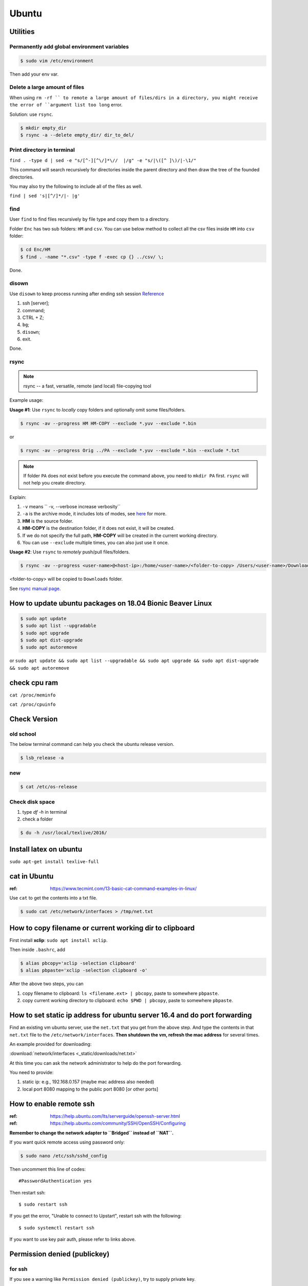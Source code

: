 Ubuntu
======

Utilities
---------

Permanently add global environment variables
~~~~~~~~~~~~~~~~~~~~~~~~~~~~~~~~~~~~~~~~~~~~
.. code-block:: bash

    $ sudo vim /etc/environment

Then add your env var.

Delete a large amount of files
~~~~~~~~~~~~~~~~~~~~~~~~~~~~~~
When using ``rm -rf `` to remote a large amount of files/dirs in a directory,
you might receive the error of ``argument list too long`` error.

Solution:
use ``rsync``.

.. code-block:: bash

    $ mkdir empty_dir
    $ rsync -a --delete empty_dir/ dir_to_del/


Print directory in terminal
~~~~~~~~~~~~~~~~~~~~~~~~~~~

``find . -type d | sed -e "s/[^-][^\/]*\//  |/g" -e "s/|\([^ ]\)/|-\1/"``

This command will search recursively for directories inside the parent directory and then draw the tree of the founded directories.

You may also try the following to include all of the files as well.

``find | sed 's|[^/]*/|- |g'``

find
~~~~
User ``find`` to find files recursively by file type and copy them to a directory.

Folder ``Enc`` has two sub folders: ``HM`` and ``csv``. You can use below method
to collect all the csv files inside ``HM`` into ``csv`` folder:


.. code-block:: bash

    $ cd Enc/HM
    $ find . -name "*.csv" -type f -exec cp {} ../csv/ \;

Done.

disown
~~~~~~
Use ``disown`` to keep process running after ending ssh session
`Reference <https://askubuntu.com/questions/8653/how-to-keep-processes-running-after-ending-ssh-session>`_

1. ssh [server];
2. command;
3. CTRL + Z;
4. ``bg``;
5. ``disown``;
6. exit.

Done.

rsync
~~~~~

.. note:: rsync -- a fast, versatile, remote (and local) file-copying tool

Example usage:

**Usage #1**: Use ``rsync`` to *locally* copy folders and optionally omit some files/folders.

.. code-block:: bash

    $ rsync -av --progress HM HM-COPY --exclude *.yuv --exclude *.bin

or

.. code-block:: bash

    $ rsync -av --progress Orig ../PA --exclude *.yuv --exclude *.bin --exclude *.txt

.. note:: If folder ``PA`` does not exist before you execute the command above, you need to ``mkdir PA`` first.
        ``rsync`` will not help you create directory.

Explain:

1. ``-v`` means `` -v, --verbose               increase verbosity``

2. ``-a`` is the archive mode, it includes lots of modes, see `here <https://superuser.com/questions/1322108/when-is-av-not-the-appropriate-option-for-rsync>`_ for more.

3. **HM** is the source folder.

4. **HM-COPY** is the destination folder, if it does not exist, it will be created.

5. If we do not specify the full path, **HM-COPY** will be created in the current working directory.

6. You can use ``--exclude`` multiple times, you can also just use it once.

**Usage #2**: Use ``rsync`` to *remotely* push/pull files/folders.

.. code-block:: bash

    $ rsync -av --progress <user-name>@<host-ip>:/home/<user-name>/<folder-to-copy> /Users/<user-name>/Downloads

<folder-to-copy> will be copied to ``Downloads`` folder.

See `rsync manual page <https://linux.die.net/man/1/rsync>`_.

How to update ubuntu packages on 18.04 Bionic Beaver Linux
----------------------------------------------------------

.. code-block:: bash

    $ sudo apt update
    $ sudo apt list --upgradable
    $ sudo apt upgrade
    $ sudo apt dist-upgrade
    $ sudo apt autoremove


or ``sudo apt update && sudo apt list --upgradable && sudo apt upgrade && sudo apt dist-upgrade && sudo apt autoremove``


check cpu ram
-------------

``cat /proc/meminfo``

``cat /proc/cpuinfo``


Check Version
-------------

old school
~~~~~~~~~~
The below terminal command can help you check the ubuntu release version.

.. code-block:: bash

    $ lsb_release -a

new
~~~

.. code-block:: bash

    $ cat /etc/os-release


Check disk space
~~~~~~~~~~~~~~~~


1. type `df -h` in terminal

2. check a folder

.. code-block:: bash

        $ du -h /usr/local/texlive/2016/


Install latex on ubuntu
-----------------------

``sudo apt-get install texlive-full``



cat in Ubuntu
-------------

:ref: https://www.tecmint.com/13-basic-cat-command-examples-in-linux/

Use ``cat`` to get the contents into a txt file.

.. code-block:: bash

    $ sudo cat /etc/network/interfaces > /tmp/net.txt


How to copy filename or current working dir to clipboard
--------------------------------------------------------
First install **xclip**: ``sudo apt install xclip``.

Then inside ``.bashrc``, add

.. code-block:: bash

    $ alias pbcopy='xclip -selection clipboard'
    $ alias pbpaste='xclip -selection clipboard -o'

After the above two steps, you can

1. copy filename to clipboard: ``ls <filename.ext> | pbcopy``, paste to somewhere ``pbpaste``.
2. copy current working directory to clipboard: ``echo $PWD | pbcopy``, paste to somewhere ``pbpaste``.


How to set static ip address for ubuntu server 16.4 and do port forwarding
--------------------------------------------------------------------------

Find an existing vm ubuntu server, use the ``net.txt`` that you get from the above step.
And type the contents in that ``net.txt`` file to the ``/etc/network/interfaces``. **Then shutdown the vm, refresh the mac address** for several times.

An example provided for downloading:

:download:`network/interfaces <_static/downloads/net.txt>`

At this time you can ask the network administrator to help do the port forwarding.

You need to provide:

1. static ip: e.g., 192.168.0.157 (maybe mac address also needed)
2. local port 8080 mapping to the public port 8080 [or other ports]


How to enable remote ssh
------------------------

:ref: https://help.ubuntu.com/lts/serverguide/openssh-server.html
:ref: https://help.ubuntu.com/community/SSH/OpenSSH/Configuring

**Remember to change the network adapter to ``Bridged`` instead of ``NAT``.**

If you want quick remote access using password only:

.. code-block:: bash

    $ sudo nano /etc/ssh/sshd_config

Then uncomment this line of codes::

    #PasswordAuthentication yes


Then restart ssh::

    $ sudo restart ssh

If you get the error, "Unable to connect to Upstart", restart ssh with the following::

    $ sudo systemctl restart ssh


If you want to use key pair auth, please refer to links above.

Permission denied (publickey)
-----------------------------

for ssh
~~~~~~~
If you see a warning like ``Permission denied (publickey)``, try to supply
private key.

.. code-block:: bash

    $ ssh root@www.mywebsite.com
    # Permission denied (publickey).

    $ ssh -i ~/.ssh/my_private_key root@www.mywebsite.com
    # success!

Or if you can configure ``~/.ssh/config`` file, based on your configuration,
you can directly type ``ssh mywebsite``.

for git pull
~~~~~~~~~~~~

:ref: https://confluence.atlassian.com/bitbucket/troubleshoot-ssh-issues-271943403.html

if you see ``Permission denied(publickey)`` when doing git pull,
please first type

.. code-block:: bash

    $ eval `ssh-agent`

in the terminal to
start `ssh agent <https://linux.die.net/man/1/ssh-agent>`_,
which is the authentication agent.

Then you can use ``ssh-add ~/.ssh/<private_key_file>`` to add your keys.

ssh-add
-------

`Could not open a connection to your authentication agent <https://stackoverflow.com/questions/17846529/could-not-open-a-connection-to-your-authentication-agent>`_

If you cannot successfully perform ``ssh-add``, you can do this:

.. code-block:: bash

    $ eval `ssh-agent -s`
    $ ssh-add


what is the eval command in bash
--------------------------------

ref: `What is the “eval” command in bash? <https://unix.stackexchange.com/questions/23111/what-is-the-eval-command-in-bash>`_

eval - construct command by concatenating arguments


Configuring Iptables on Ubuntu 14.04
------------------------------------

:ref: https://www.upcloud.com/support/configuring-iptables-on-ubuntu-14-04/

Save
~~~~

.. code-block:: bash

    $ sudo iptables-save > /etc/iptables/rules.v4

Restore
~~~~~~~

* Overwrite the current one

.. code-block:: bash

    $ sudo iptables-restore < /etc/iptables/rules.v4


* Add the new rules while keeping the current one


.. code-block:: bash

    $ sudo iptables-restore -n < /etc/iptables/rules.v4

Apply
~~~~~
.. code-block:: bash

    $ sudo iptables-apply iptables.txt

.. note:: ``iptables-apply`` shall be used with ``iptables.txt``
        while ``iptable-restore`` shall be used with ``rules.v4``
        with the symbol of ``<``.



Persistent Iptables
~~~~~~~~~~~~~~~~~~~

You can automate the restore process at the reboot by installing an  additional package for iptables which takes over the loading of the saved rules.

.. code-block:: bash

    $ sudo apt-get install iptables-persistent


After the installation the initial setup will ask to save the current rules for IPv4 and IPv6, just select Yes and press enter for both.
If you make further changes to your iptables rules, remember to save them again using the same command as above. The iptables-persistent looks for the files rules.v4 and rules.v6 under /etc/iptables.


How to solve the issue of Filezilla permission denied
~~~~~~~~~~~~~~~~~~~~~~~~~~~~~~~~~~~~~~~~~~~~~~~~~~~~~

To allow user ``ubuntu`` write access to the remote root directory, enter those commands via terminals as root user ``sudo``:

.. code-block:: bash

    $ sudo chown -R ubuntu /etc/supervisor
    # make sure permissions on that entire folder were correct:
    $ sudo chmod -R 755 /etc/supervisor


Give specific user permission to write to a folder using +w notation
~~~~~~~~~~~~~~~~~~~~~~~~~~~~~~~~~~~~~~~~~~~~~~~~~~~~~~~~~~~~~~~~~~~~

ref: https://askubuntu.com/questions/487527/give-specific-user-permission-to-write-to-a-folder-using-w-notation

If you want to change the user owning this file or
directory (folder), you will have to use the command
``chown``. For instance, if you run

.. code-block:: bash

    sudo chown username: myfolder/file

the user owning myfolder will be the username. Then you can execute

.. code-block:: bash

    sudo chmod u+w myfolder

to add the write permission to the username user.

tar compress
------------

Basics
~~~~~~

**compress**

.. code-block:: bash

    $ cd /path/to/the/folder/directory
    # e.g., if you want to compress folder of `myProj`, its path is `/home/ubuntu/myProj`, then you need to $ cd /home/ubuntu
    #
    $ tar -zcvf name-of-archive.tar.gz foldername
    # e.g., $ tar -zcvf myProj.tar.gz myproj
    # the compressed tar ball will be in the /home/ubuntu/ directory
    #
    $ tar -zcvf /tmp/myProj.tar.gz foldername
    # the compressed tar ball will be in the /tmp/ directory

**extract**
.. code-block:: bash

    $ tar -zxvf archive.tar.gz

Notice that it must be a capital letter c.

If you want to extract files to a specified directry, you can use: `$ tar -zxvf archive.tar.gz -C /tmp`

Advanced
~~~~~~~~
Exclude files matching patterns listed in `exclude.txt`

.. code-block:: bash

    $ touch exclude.txt
    $ vim exclude.txt
    # press I button and type somthing
    # press esc button and : button, then type x, then press enter to save and exit vim
    # the file will be something like:
    #
    # abc
    # xyz
    # *.bak
    # backup2017*.sql
    #

    $ tar -zcvf /tmp/mybak.tar.gz -X exclude.txt /home/me


Download/Upload files from/to server
------------------------------------
.. code-block:: bash

    # download: remote -> local
    $ scp user@remote_host:remote_file local_file

    # upload: local -> remote
    $ scp local_file user@remote_host:remote_file

    # ***************** Detailed Example *******************
    # ******************************************************
    #
    ### --> Download:
    #
    $ scp root@zwap:/tmp/pl.sql ~/Downloads/pl.sql
    #
    ### --> Upload:
    #
    $ scp ~/Downloads/pl.sql ubuntu@zwap_server_on_iMac:/tmp/pl.sql
    #
    #
    # ******************************************************

    # ----> example
    $ scp -i ~/.ssh/myprivatekey root@www.mywebsite.com:/home/ubuntu/example.sql /tmp/example.sql
    # if you have `~/.ssh/config` file configured
    $ scp mywebsite:/home/ubuntu/example.sql /tmp/example.sql


what is the difference between .bash_profile and .bashrc
--------------------------------------------------------

ref: `What is the difference between .bash_profile and .bashrc? <https://apple.stackexchange.com/questions/51036/what-is-the-difference-between-bash-profile-and-bashrc>`_

``.bash_profile`` is executed for login shells, while ``.bashrc`` is executed for interactive non-login shells.

When you login (type username and password) via console, either sitting at the machine, or remotely via ssh: .bash_profile is executed to configure your shell before the initial command prompt.

But, if you’ve already logged into your machine and open a new terminal window (xterm) then ``.bashrc`` is executed before the window command prompt. ``.bashrc`` is also run when you start a new bash instance by typing ``/bin/bash`` in a terminal.

On OS X, Terminal by default runs a login shell every time, so this is a little different to most other systems, but you can configure that in the preferences.


How to execute a bash script at system Startup/Shutdown/Reboot
--------------------------------------------------------------

:ref: http://www.upubuntu.com/2015/08/how-to-executerun-bash-script-at-system.html

1. ``chmod +x script_file`` can turn your script executable

2. if you want to run a bash script at system startup, go edit ``/etc/rc.local``

3. if you want to run a script at system reboot, go put it in ``/etc/rc0.d``

4. if you want to run a script at system shutdown, go put it in ``/etc/rc6.d``


Check the size of a folder
--------------------------

ref: https://unix.stackexchange.com/questions/185764/how-do-i-get-the-size-of-a-directory-on-the-command-line

Jump to the directory, type: ``du -sh`` and wait for results.


Install Ubuntu 18.04.1 LTS with Kernel 4.19
-------------------------------------------
This guide shows how to install

1. Ubuntu 18.04.01 LTS Bionic with update-to-date kernel 4.19,
2. CUDA 10 and nvidia drivers for Gigabyte Geforce RTX 2080ti.
3. TensorFlow 1.12 with CUDA 10 support.

.. note::
    We want to use *ubuntu 18.04.01 LTS Bionic* and *TensorFlow*.
    Currently *Tensorflow* only support up to *CUDA 9*.
    Nvidia only support *CUDA 10* for *Bionic*. Meaning if we want to use *TensorFlow* in *Bionic*,
    we have to install *CUDA 10* and compile *TensorFlow* from source for it to work with *CUDA 10*.

    The *nouveau* driver comes with ubuntu installation will not work for 2080ti. Hence we need
    to install driver for 2080ti after ubuntu has been installed.

    I am using *z390 AORUS PRO WIFI* motherboard, and the wifi module will only work under the condition that
    we update the default 4.15 kernel to a later stable version. In this guide *linux kernel 4.19* has been chosen,
    which is the latest stable one.

    The correct installation order is:

    1. Install Bionic (with a bootable USB stick)

    2. Update kernel version to 4.19 (which contains the driver for the wifi module on *z390 AORUS PRO WIFI*)

    3. ``sudo apt install build-essential``

    4. Disable *nouveau* driver (for the purpose of installing the driver that works for RTX 2080ti)

    5. Download Nvidia ``.run`` file from official website, install the 2080ti driver and CUDA 10 at the same time.


Detailed Guide:

.. note::
    Before starting the installation process, the ``.deb`` files required for updating kernel to 4.19
    and the ``.run`` file required for install CUDA10 and nvidia driver for 2080ti have been downloaded to
    a mountable disk.

1. Boot from USB stick, erase disk and install Bionic.

2. remove installation medium then press enter.

3. Make sure you have the ``.deb`` files required for updating kernel to 4.19 and run below commands

.. code-block:: bash

    sudo dpkg -i linux-*.deb
    sudo update-grub
    sudo reboot

4. Use *software updater* to update Bionic, enter password if prompted, after that ``sudo reboot``.

5. ``sudo apt install build-essential``

6. Disable *nouveau* driver.

.. code-block:: bash

    sudo bash -c "echo blacklist nouveau > /etc/modprobe.d/blacklist-nvidia-nouveau.conf"
    sudo bash -c "echo options nouveau modeset=0 >> /etc/modprobe.d/blacklist-nvidia-nouveau.conf"
    # verify:
    cat /etc/modprobe.d/blacklist-nvidia-nouveau.conf
    # blacklist nouveau
    # options nouveau modeset=0
    sudo update-initramfs -u
    sudo reboot

7. stop the current display server ``sudo telinit 3``. Then press ``CTRL + ALT + F1``, and login to open a new TTY1 session.

8. Start the installation by ``sudo bash xxx.run``. (Normally in Ubuntu , we use ``./xxx.run``, but here is different.). Press space button until you are asked to accept or decline or quit the EULA. Type *accept* if you wish continue. Then answer questions for installing nvidia driver and CUDA10.

9. ``sudo reboot``.

.. note::
        If you want to boot into GRUB mode when you are in BIOS, first press ``F12`` to
        choose the ubuntu disk to boot from. Then immediately hit ``shift`` until GRUB
        actually appears on the screen.

10. ``sudo dpkg -i xxxx.deb`` to install chrome.

11. ``sudo apt install curl git vim htop``.

.. code-block:: bash

    cd ~ && touch .vimrc
    vim .vimrc

Insert below contents to ``.vimrc``.

.. code-block:: bash

    set number
    set ruler
    set nocindent
    set nosmartindent
    set noautoindent
    set indentexpr=
    filetype indent off
    filetype plugin indent off

12. Install zsh shell by following https://github.com/robbyrussell/oh-my-zsh/wiki/installing-ZSH

13. install oh-my-zsh. Uncomment the ``export PATH`` line.

14. visit nvidia CUDA installation guide from browser, follow the post installation actions. Additionally, as indicated in tensorflow GPU support installation guide, add ``export LD_LIBRARY_PATH=$LD_LIBRARY_PATH:/usr/local/cuda/extras/CUPTI/lib64`` to ``.zshrc``. After that verify installation as indicated in nvidia guide. Close the current terminal and open a new one.

15. Open cudnn installation guide website, install cudnn and verify it.

16. Install dependencies for installing python from source.

.. code-block:: bash

    sudo apt install libssl-dev zlib1g-dev libncurses5-dev libncursesw5-dev libreadline-dev libsqlite3-dev
    sudo apt install libgdbm-dev libdb5.3-dev libbz2-dev libexpat1-dev liblzma-dev tk-dev

17. Download python 3.6.7 from official python download page. Then ``./configure --enable-optimizations``, ``make -j 8``, and ``sudo make altinstall``. Then exit shell and start a new one.

18. ``snap remove gnome-system-monitor`` and ``sudo apt install gnome-system-monitor``.

19. Install cmake.

.. code-block:: bash

    sudo apt install curl libcurl4-gnutls-dev
    cd /tmp && mkdir cmake && cd cmake
    wget https://cmake.org/files/v3.12/cmake-3.12.2.tar.gz
    tar xvf cmake-3.12.2.tar.gz && cd cmake-3.12.2
    ./bootstrap --parallel=$(nproc) --system-curl
    make -j $(nproc)
    sudo make install

20. Install opencv

.. code-block:: bash

    cd /tmp && mkdir repo && cd repo && mkdir opencv-installation
    wget https://github.com/opencv/opencv/archive/3.4.3.zip -O opencv-3.4.3.zip && unzip opencv-3.4.3.zip && mv opencv-3.4.3 opencv
    wget https://github.com/opencv/opencv_contrib/archive/3.4.3.zip -O opencv_contrib-3.4.3.zip && unzip opencv_contrib-3.4.3.zip && mv opencv_contrib-3.4.3 opencv_contrib
    cd opencv && mkdir build && cd build
    cmake -G "Unix Makefiles" -DCMAKE_CXX_COMPILER=/usr/bin/g++ CMAKE_C_COMPILER=/usr/bin/gcc -DCMAKE_BUILD_TYPE=RELEASE -DCMAKE_INSTALL_PREFIX=/usr/local -D OPENCV_EXTRA_MODULES_PATH=/tmp/repo/opencv-installation/opencv_contrib/modules -DWITH_TBB=ON -DBUILD_NEW_PYTHON_SUPPORT=ON -DWITH_V4L=ON -DINSTALL_C_EXAMPLES=ON -DINSTALL_PYTHON_EXAMPLES=ON -DBUILD_EXAMPLES=ON -DWITH_OPENGL=ON -DBUILD_FAT_JAVA_LIB=ON -DINSTALL_TO_MANGLED_PATHS=ON -DINSTALL_CREATE_DISTRIB=ON -DINSTALL_TESTS=ON -DENABLE_FAST_MATH=ON -DWITH_IMAGEIO=ON -DBUILD_SHARED_LIBS=OFF -DWITH_GSTREAMER=ON ..
    make all -j$(nproc)
    sudo make install
    sudo apt install python3-opencv
    pkg-config --modversion opencv


